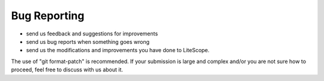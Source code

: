 .. _bug-reports:

=============
Bug Reporting
=============
- send us feedback and suggestions for improvements
- send us bug reports when something goes wrong
- send us the modifications and improvements you have done to LiteScope.
The use of "git format-patch" is recommended. If your submission is large and
complex and/or you are not sure how to proceed, feel free to discuss with us
about it.